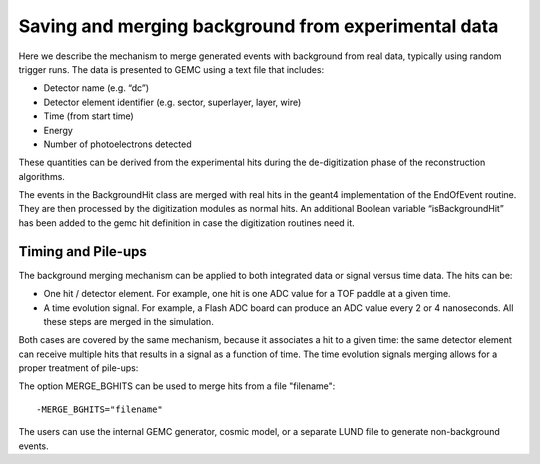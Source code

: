 
.. _mergingDataBackground:


Saving and merging background from experimental data
----------------------------------------------------

Here we describe the mechanism to merge generated events with background from real data, typically using random trigger runs.
The data is presented to GEMC using a text file that includes:

- Detector name (e.g. “dc”)
- Detector element identifier (e.g. sector, superlayer, layer, wire)
- Time (from start time)
- Energy
- Number of photoelectrons detected

These quantities can be derived from the experimental hits during the de-digitization phase of the reconstruction algorithms.

The events in the BackgroundHit class are merged with real hits in the geant4 implementation of the EndOfEvent routine.
They are then processed by the digitization modules as normal hits. An additional Boolean variable “isBackgroundHit” has been
added to the gemc hit definition in case the digitization routines need it.


Timing and Pile-ups
^^^^^^^^^^^^^^^^^^^


The background merging mechanism can be applied to both integrated data or signal versus time data. The hits can be:

- One hit / detector element. For example, one hit is one ADC value for a TOF paddle at a given time.
- A time evolution signal. For example, a Flash ADC board can produce an ADC value every 2 or 4 nanoseconds. All these steps are merged in the simulation.

Both cases are covered by the same mechanism, because it associates a hit to a given time:
the same detector element can receive multiple hits that results in a signal as a function of time.
The time evolution signals merging allows for a proper treatment of pile-ups:



.. thumbnail:: dataMergingMechanism.png
   :width: 95%
   :group: mycenter
   :title:

	The red point represent a single hit from a user generated track. Hits information from background (black points)
	can come from an integrated hit (top) or in the form of a signal as a function of time (bottom). The mechanism is the same in both cases.



The option MERGE_BGHITS can be used to merge hits from a file "filename"::

 -MERGE_BGHITS="filename"

The users can use the internal GEMC generator, cosmic model, or a separate LUND file to generate non-background events.

